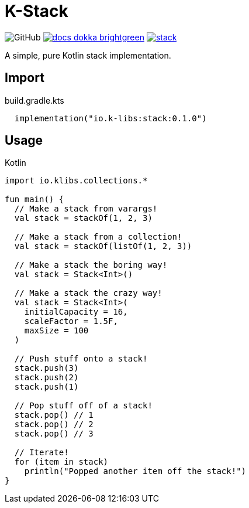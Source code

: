 = K-Stack
:source-highlighter: highlightjs
:icons: font
:lib-version: 0.1.0

image:https://img.shields.io/badge/license-MIT-green[GitHub]
image:https://img.shields.io/badge/docs-dokka-brightgreen[link="https://k-libs.github.io/k-stack/dokka/0.1.0/stack/io.klibs.collections/index.html"]
image:https://img.shields.io/maven-central/v/io.k-libs/stack[link="https://search.maven.org/artifact/io.k-libs/stack"]

A simple, pure Kotlin stack implementation.

== Import

.build.gradle.kts
[source, kotlin, subs="verbatim,attributes"]
----
  implementation("io.k-libs:stack:{lib-version}")
----

== Usage

.Kotlin
[source, kotlin]
----
import io.klibs.collections.*

fun main() {
  // Make a stack from varargs!
  val stack = stackOf(1, 2, 3)

  // Make a stack from a collection!
  val stack = stackOf(listOf(1, 2, 3))

  // Make a stack the boring way!
  val stack = Stack<Int>()

  // Make a stack the crazy way!
  val stack = Stack<Int>(
    initialCapacity = 16,
    scaleFactor = 1.5F,
    maxSize = 100
  )

  // Push stuff onto a stack!
  stack.push(3)
  stack.push(2)
  stack.push(1)

  // Pop stuff off of a stack!
  stack.pop() // 1
  stack.pop() // 2
  stack.pop() // 3

  // Iterate!
  for (item in stack)
    println("Popped another item off the stack!")
}
----
